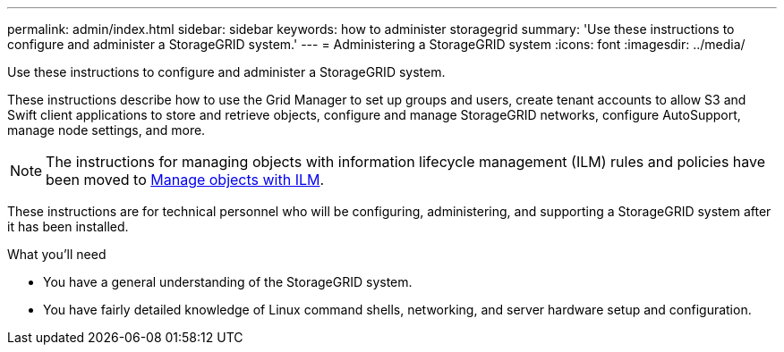 ---
permalink: admin/index.html
sidebar: sidebar
keywords: how to administer storagegrid
summary: 'Use these instructions to configure and administer a StorageGRID system.'
---
= Administering a StorageGRID system
:icons: font
:imagesdir: ../media/

[.lead]
Use these instructions to configure and administer a StorageGRID system.

These instructions describe how to use the Grid Manager to set up groups and users, create tenant accounts to allow S3 and Swift client applications to store and retrieve objects, configure and manage StorageGRID networks, configure AutoSupport, manage node settings, and more.

[NOTE]
====
The instructions for managing objects with information lifecycle management (ILM) rules and policies have been moved to
xref:../ilm/index.adoc[Manage objects with ILM].
====

These instructions are for technical personnel who will be configuring, administering, and supporting a StorageGRID system after it has been installed.

.What you'll need
* You have a general understanding of the StorageGRID system.
* You have fairly detailed knowledge of Linux command shells, networking, and server hardware setup and configuration.
